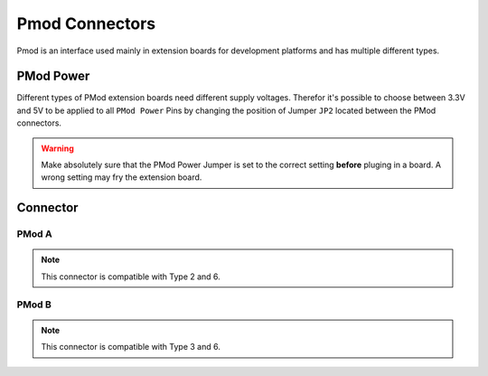 .. _PmodConnector:

Pmod Connectors
===============

Pmod is an interface used mainly in extension boards for development platforms and has multiple different types. 

.. seealso::
    * :ref:`UART Hardware Driver <UartInterfaceCpp>`
    * :ref:`I2C Hardware Driver <I2cInterfaceCpp>`
    * :ref:`SPI Hardware Driver <SpiInterfaceCpp>`
    * :ref:`Timer Hardware Driver <TimerInterfaceCpp>`

PMod Power
----------

Different types of PMod extension boards need different supply voltages. Therefor it's possible to choose between 3.3V and 5V to be applied to all ``PMod Power`` Pins by changing the position of Jumper ``JP2`` located between the PMod connectors.

.. warning::
    Make absolutely sure that the PMod Power Jumper is set to the correct setting **before** pluging in a board. A wrong setting
    may fry the extension board. 

Connector
---------

PMod A
^^^^^^

.. note::
    This connector is compatible with Type 2 and 6.

.. image:: assets/pmoda.png
    :width: 80%
    :alt: PMod A Type 2 / 6
    :align: center

PMod B
^^^^^^

.. note::
    This connector is compatible with Type 3 and 6.

.. image:: assets/pmodb.png
    :width: 80%
    :alt: PMod B Type 3 / 6
    :align: center
